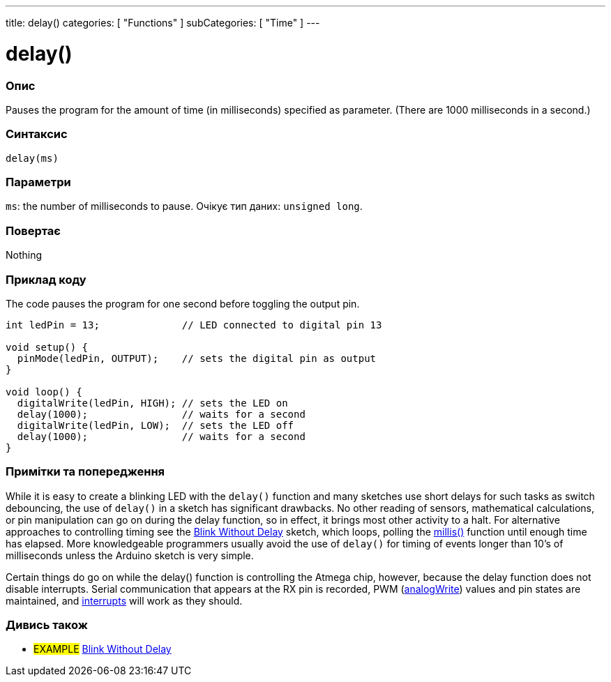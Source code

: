 ---
title: delay()
categories: [ "Functions" ]
subCategories: [ "Time" ]
---





= delay()


// OVERVIEW SECTION STARTS
[#overview]
--

[float]
=== Опис
Pauses the program for the amount of time (in milliseconds) specified as parameter. (There are 1000 milliseconds in a second.)
[%hardbreaks]


[float]
=== Синтаксис
`delay(ms)`


[float]
=== Параметри
`ms`: the number of milliseconds to pause. Очікує тип даних: `unsigned long`.


[float]
=== Повертає
Nothing

--
// OVERVIEW SECTION ENDS




// HOW TO USE SECTION STARTS
[#howtouse]
--

[float]
=== Приклад коду
// Describe what the example code is all about and add relevant code   ►►►►► THIS SECTION IS MANDATORY ◄◄◄◄◄
The code pauses the program for one second before toggling the output pin.

[source,arduino]
----
int ledPin = 13;              // LED connected to digital pin 13

void setup() {
  pinMode(ledPin, OUTPUT);    // sets the digital pin as output
}

void loop() {
  digitalWrite(ledPin, HIGH); // sets the LED on
  delay(1000);                // waits for a second
  digitalWrite(ledPin, LOW);  // sets the LED off
  delay(1000);                // waits for a second
}
----
[%hardbreaks]

[float]
=== Примітки та попередження
While it is easy to create a blinking LED with the `delay()` function and many sketches use short delays for such tasks as switch debouncing, the use of `delay()` in a sketch has significant drawbacks. No other reading of sensors, mathematical calculations, or pin manipulation can go on during the delay function, so in effect, it brings most other activity to a halt. For alternative approaches to controlling timing see the link:http://arduino.cc/en/Tutorial/BlinkWithoutDelay[Blink Without Delay] sketch, which loops, polling the link:../millis[millis()] function until enough time has elapsed. More knowledgeable programmers usually avoid the use of `delay()` for timing of events longer than 10's of milliseconds unless the Arduino sketch is very simple.

Certain things do go on while the delay() function is controlling the Atmega chip, however, because the delay function does not disable interrupts. Serial communication that appears at the RX pin is recorded, PWM (link:../../analog-io/analogwrite[analogWrite]) values and pin states are maintained, and link:../../external-interrupts/attachinterrupt[interrupts] will work as they should.

--
// HOW TO USE SECTION ENDS


// SEE ALSO SECTION
[#see_also]
--

[float]
=== Дивись також

[role="example"]
* #EXAMPLE# http://arduino.cc/en/Tutorial/BlinkWithoutDelay[Blink Without Delay^]

--
// SEE ALSO SECTION ENDS
